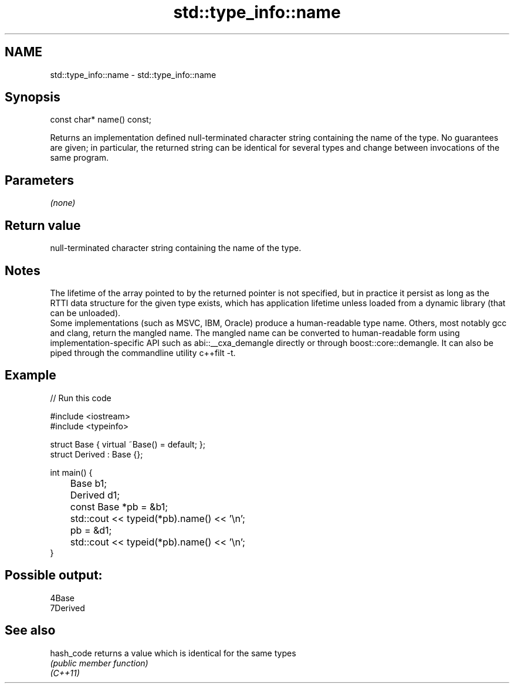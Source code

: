 .TH std::type_info::name 3 "2020.03.24" "http://cppreference.com" "C++ Standard Libary"
.SH NAME
std::type_info::name \- std::type_info::name

.SH Synopsis

  const char* name() const;

  Returns an implementation defined null-terminated character string containing the name of the type. No guarantees are given; in particular, the returned string can be identical for several types and change between invocations of the same program.

.SH Parameters

  \fI(none)\fP

.SH Return value

  null-terminated character string containing the name of the type.

.SH Notes

  The lifetime of the array pointed to by the returned pointer is not specified, but in practice it persist as long as the RTTI data structure for the given type exists, which has application lifetime unless loaded from a dynamic library (that can be unloaded).
  Some implementations (such as MSVC, IBM, Oracle) produce a human-readable type name. Others, most notably gcc and clang, return the mangled name. The mangled name can be converted to human-readable form using implementation-specific API such as abi::__cxa_demangle directly or through boost::core::demangle. It can also be piped through the commandline utility c++filt -t.

.SH Example

  
// Run this code

    #include <iostream>
    #include <typeinfo>

    struct Base { virtual ~Base() = default; };
    struct Derived : Base {};

    int main() {
    	Base b1;
    	Derived d1;

    	const Base *pb = &b1;
    	std::cout << typeid(*pb).name() << '\\n';
    	pb = &d1;
    	std::cout << typeid(*pb).name() << '\\n';
    }

.SH Possible output:

    4Base
    7Derived


.SH See also



  hash_code returns a value which is identical for the same types
            \fI(public member function)\fP
  \fI(C++11)\fP





